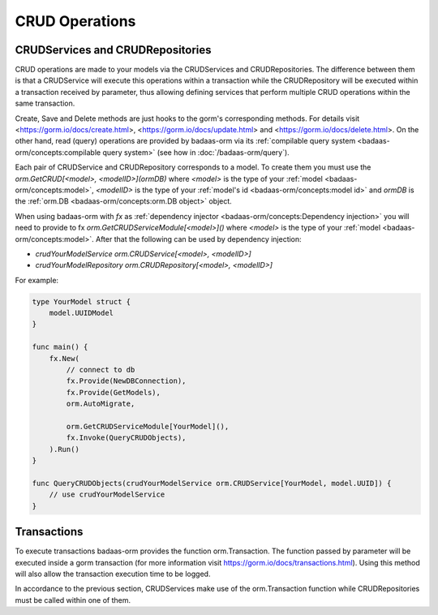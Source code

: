 ==============================
CRUD Operations
==============================

CRUDServices and CRUDRepositories
--------------------------------------

CRUD operations are made to your models via the CRUDServices and CRUDRepositories. 
The difference between them is that a CRUDService will execute this operations within a transaction 
while the CRUDRepository will be executed within a transaction received by parameter, 
thus allowing defining services that perform multiple CRUD operations within the same transaction.

Create, Save and Delete methods are just hooks to the gorm's corresponding methods. 
For details visit 
<https://gorm.io/docs/create.html>, <https://gorm.io/docs/update.html> and <https://gorm.io/docs/delete.html>. 
On the other hand, read (query) operations are provided by badaas-orm via its 
:ref:`compilable query system <badaas-orm/concepts:compilable query system>` 
(see how in :doc:`/badaas-orm/query`).

Each pair of CRUDService and CRUDRepository corresponds to a model. To create them you must use 
the `orm.GetCRUD[<model>, <modelID>](ormDB)` where 
`<model>` is the type of your :ref:`model <badaas-orm/concepts:model>`, 
`<modelID>` is the type of your :ref:`model's id <badaas-orm/concepts:model id>` 
and `ormDB` is the :ref:`orm.DB <badaas-orm/concepts:orm.DB object>` object.

When using badaas-orm with `fx` as :ref:`dependency injector <badaas-orm/concepts:Dependency injection>` you 
will need to provide to fx `orm.GetCRUDServiceModule[<model>]()` 
where `<model>` is the type of your :ref:`model <badaas-orm/concepts:model>`. 
After that the following can be used by dependency injection:

- `crudYourModelService orm.CRUDService[<model>, <modelID>]`
- `crudYourModelRepository orm.CRUDRepository[<model>, <modelID>]`

For example:

.. code-block:: go


    type YourModel struct {
        model.UUIDModel
    }

    func main() {
        fx.New(
            // connect to db
            fx.Provide(NewDBConnection),
            fx.Provide(GetModels),
            orm.AutoMigrate,

            orm.GetCRUDServiceModule[YourModel](),
            fx.Invoke(QueryCRUDObjects),
        ).Run()
    }

    func QueryCRUDObjects(crudYourModelService orm.CRUDService[YourModel, model.UUID]) {
        // use crudYourModelService
    }

Transactions
--------------------

To execute transactions badaas-orm provides the function orm.Transaction. 
The function passed by parameter will be executed inside a gorm transaction 
(for more information visit https://gorm.io/docs/transactions.html). 
Using this method will also allow the transaction execution time to be logged.

In accordance to the previous section, 
CRUDServices make use of the orm.Transaction function while 
CRUDRepositories must be called within one of them.